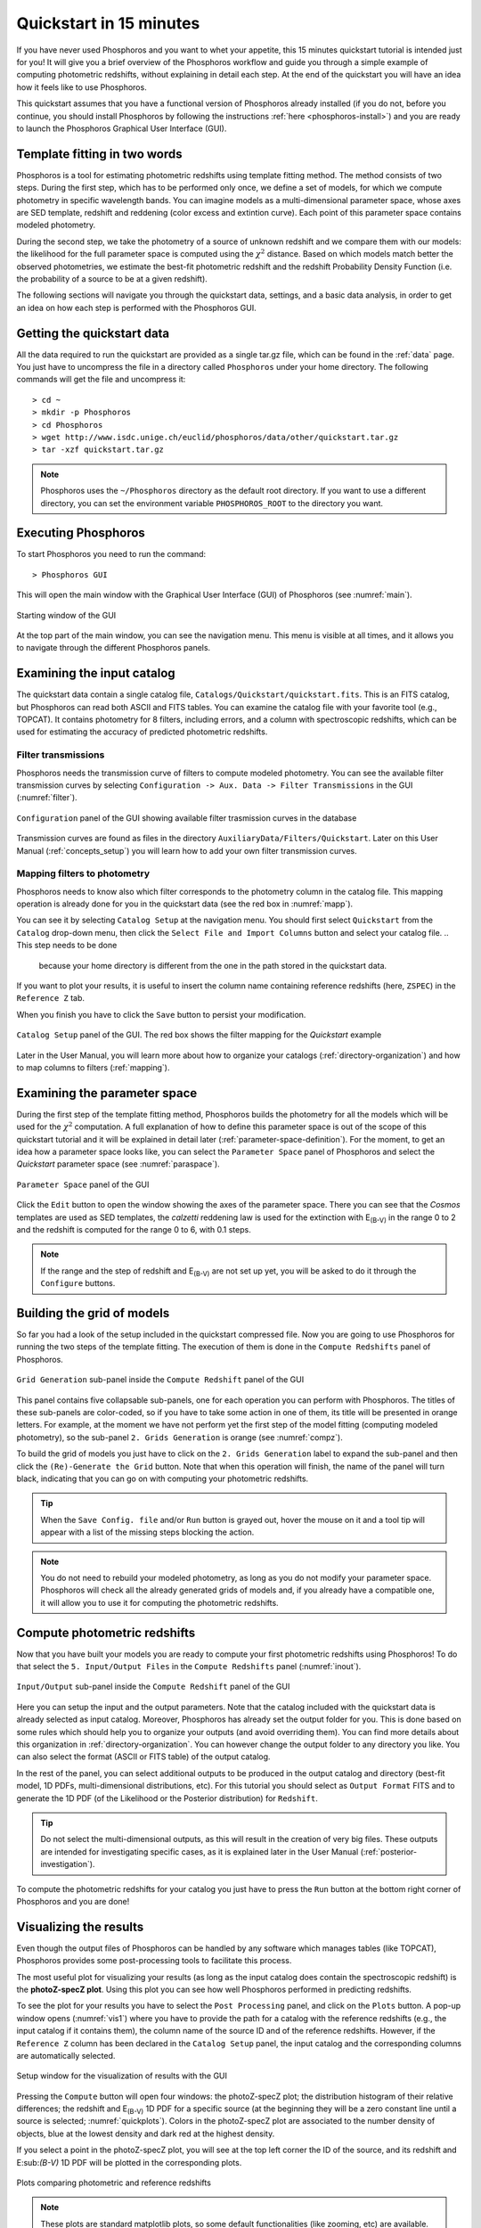 .. _quickstart:

************************
Quickstart in 15 minutes
************************

If you have never used Phosphoros and you want to whet your appetite, this 15
minutes quickstart tutorial is intended just for you! It will give you a brief
overview of the Phosphoros workflow and guide you through a simple example of
computing photometric redshifts, without explaining in detail each step. At the
end of the quickstart you will have an idea how it feels like to use Phosphoros.

This quickstart assumes that you have a functional version of
Phosphoros already installed (if you do not, before you continue, you
should install Phosphoros by following the instructions :ref:`here
<phosphoros-install>`) and you are ready to launch the Phosphoros
Graphical User Interface (GUI).

.. and that, if you use docker, the container is running and you are
   in a terminal connected to it

Template fitting in two words
=============================

Phosphoros is a tool for estimating photometric redshifts using
template fitting method. The method consists of two steps. During the
first step, which has to be performed only once, we define a set of
models, for which we compute photometry in specific wavelength
bands. You can imagine models as a multi-dimensional parameter space,
whose axes are SED template, redshift and reddening (color excess and
extintion curve). Each point of this parameter space contains modeled
photometry.

During the second step, we take the photometry of a source of unknown
redshift and we compare them with our models: the likelihood for the
full parameter space is computed using the :math:`\chi^2`
distance. Based on which models match better the observed
photometries, we estimate the best-fit photometric redshift and the
redshift Probability Density Function (i.e. the probability of a
source to be at a given redshift).

.. The different options of Phosphoros for performing the above steps
   are explained throught the User Manual and are not further
   explained during this quickstart.

.. The quickstart data (next section) contain already all the
   requirements for both steps of the template fitting.

The following sections will navigate you through the quickstart data,
settings, and a basic data analysis, in order to get an idea on how
each step is performed with the Phosphoros GUI.

Getting the quickstart data
===========================

All the data required to run the quickstart are provided as a single tar.gz
file, which can be found in the :ref:`data` page. You just have to uncompress
the file in a directory called ``Phosphoros`` under your home directory. The
following commands will get the file and uncompress it::
    
    > cd ~
    > mkdir -p Phosphoros
    > cd Phosphoros
    > wget http://www.isdc.unige.ch/euclid/phosphoros/data/other/quickstart.tar.gz
    > tar -xzf quickstart.tar.gz
    
.. note::
   
    Phosphoros uses the ``~/Phosphoros`` directory as the default root directory.
    If you want to use a different directory, you can set the environment variable
    ``PHOSPHOROS_ROOT`` to the directory you want.

..    In this case, you will have to uncompress the quickstart data in this directory.
    
Executing Phosphoros
====================

To start Phosphoros you need to run the command::
    
    > Phosphoros GUI
    
This will open the main window with the Graphical User Interface (GUI)
of Phosphoros (see :numref:`main`).

.. figure:: /_static/quickstart/MainWindow.png
    :name: main 
    :align: center
    :scale: 50%

    Starting window of the GUI

At the top part of the main window, you can see the navigation menu. This menu
is visible at all times, and it allows you to navigate through the different
Phosphoros panels.

Examining the input catalog
===========================

The quickstart data contain a single catalog file,
``Catalogs/Quickstart/quickstart.fits``.  This is an FITS catalog, but
Phosphoros can read both ASCII and FITS tables. You can examine the
catalog file with your favorite tool (e.g., TOPCAT). It contains
photometry for 8 filters, including errors, and a column with
spectroscopic redshifts, which can be used for estimating the accuracy
of predicted photometric redshifts.

Filter transmissions
--------------------

Phosphoros needs the transmission curve of filters to compute modeled
photometry. You can see the available filter transmission curves by
selecting ``Configuration -> Aux. Data -> Filter Transmissions`` in
the GUI (:numref:`filter`).

.. figure:: /_static/quickstart/FilterTransmissions_v018.png
    :name: filter
    :align: center
    :scale: 50%

    ``Configuration`` panel of the GUI showing available filter
    trasmission curves in the database
	    
Transmission curves are found as files in the directory
``AuxiliaryData/Filters/Quickstart``. Later on this User Manual
(:ref:`concepts_setup`) you will learn how to add your own filter
transmission curves.

Mapping filters to photometry
----------------------------------

Phosphoros needs to know also which filter corresponds to the
photometry column in the catalog file. This mapping operation is
already done for you in the quickstart data (see the red box in
:numref:`mapp`).

You can see it by selecting ``Catalog Setup`` at the navigation
menu. You should first select ``Quickstart`` from the ``Catalog``
drop-down menu, then click the ``Select File and Import Columns``
button and select your catalog file.
.. This step needs to be done
   because your home directory is different from the one in the path
   stored in the quickstart data.
   
If you want to plot your results, it is
useful to insert the column name containing reference redshifts (here,
``ZSPEC``) in the ``Reference Z`` tab.

When you finish you have to click the ``Save`` button to persist your
modification.

.. figure:: /_static/quickstart/FilterMapping_v018.png
    :name: mapp
    :align: center
    :scale: 50%	    

    ``Catalog Setup`` panel of the GUI. The red box shows the filter
    mapping for the *Quickstart* example

Later in the User Manual, you will learn more about how to organize
your catalogs (:ref:`directory-organization`) and how to map columns
to filters (:ref:`mapping`).

Examining the parameter space
=============================

During the first step of the template fitting method, Phosphoros
builds the photometry for all the models which will be used for the
:math:`\chi^2` computation. A full explanation of how to define this
parameter space is out of the scope of this quickstart tutorial and it
will be explained in detail later
(:ref:`parameter-space-definition`). For the moment, to get an idea
how a parameter space looks like, you can select the ``Parameter
Space`` panel of Phosphoros and select the `Quickstart` parameter
space (see :numref:`paraspace`).

.. figure:: /_static/quickstart/ParameterSpace_v018.png
    :name: paraspace 
    :align: center
    :scale: 50%

    ``Parameter Space`` panel of the GUI
    

Click the ``Edit`` button to open the window showing the axes of the
parameter space. There you can see
that the `Cosmos` templates are used as SED templates, the *calzetti*
reddening law is used for the extinction with E\ :sub:`(B-V)` in the
range 0 to 2 and the redshift is computed for the range 0 to 6, with
0.1 steps.

.. note::

   If the range and the step of redshift and E\ :sub:`(B-V)` are not
   set up yet, you will be asked to do it through the ``Configure``
   buttons.

Building the grid of models
==============================

So far you had a look of the setup included in the quickstart
compressed file. Now you are going to use Phosphoros for running the
two steps of the template fitting. The execution of them is done in
the ``Compute Redshifts`` panel of Phosphoros.

.. figure:: /_static/quickstart/ComputeRedshifts_v018.png
    :name: compz
    :align: center
    :scale: 50%	    

    ``Grid Generation`` sub-panel inside the ``Compute Redshift``
    panel of the GUI 
	    
This panel contains five collapsable sub-panels, one for each operation you can
perform with Phosphoros. The titles of these sub-panels are color-coded, so if
you have to take some action in one of them, its title will be presented in orange
letters. For example, at the moment we have not perform yet the first step of
the model fitting (computing modeled photometry), so the sub-panel
``2. Grids Generation`` is orange (see :numref:`compz`).

To build the grid of models you just have to click on the ``2. Grids
Generation`` label to expand the sub-panel and then click the
``(Re)-Generate the Grid`` button.  Note that when this operation will
finish, the name of the panel will turn black, indicating that you can
go on with computing your photometric redshifts.

.. tip::

   When the ``Save Config. file`` and/or ``Run`` button is grayed out,
   hover the mouse on it and a tool tip will appear with a list of the
   missing steps blocking the action.

.. note::
    
    You do not need to rebuild your modeled photometry, as long as you do
    not modify your parameter space. Phosphoros will check all the
    already generated grids of models and, if you already have a
    compatible one, it will allow you to use it for computing the
    photometric redshifts.

Compute photometric redshifts
=============================

Now that you have built your models you are ready to compute your
first photometric redshifts using Phosphoros! To do that select the
``5. Input/Output Files`` in the ``Compute Redshifts`` panel
(:numref:`inout`). 

.. figure:: /_static/quickstart/InputOutputFiles_v018.png
    :name: inout
    :align: center
    :scale: 50%

    ``Input/Output`` sub-panel inside the ``Compute Redshift``
    panel of the GUI 

Here you can setup the input and the output parameters. Note that the
catalog included with the quickstart data is already selected as input
catalog. Moreover, Phosphoros has already set the output folder for
you. This is done based on some rules which should help you to
organize your outputs (and avoid overriding them). You can find more
details about this organization in :ref:`directory-organization`.  You
can however change the output folder to any directory you like. You
can also select the format (ASCII or FITS table) of the output catalog.

In the rest of the panel, you can select additional outputs to be
produced in the output catalog and directory (best-fit model, 1D PDFs,
multi-dimensional distributions, etc). For this tutorial you should
select as ``Output Format`` FITS and to generate the 1D PDF (of the
Likelihood or the Posterior distribution) for ``Redshift``.

.. tip::
    
    Do not select the multi-dimensional outputs, as this will result in
    the creation of very big files. These outputs are intended for
    investigating specific cases, as it is explained later in the User
    Manual (:ref:`posterior-investigation`).

To compute the photometric redshifts for your catalog you just have to press the
``Run`` button at the bottom right corner of Phosphoros and you are done!

.. _quickstart_visualize_results:

Visualizing the results
=======================

Even though the output files of Phosphoros can be handled by any
software which manages tables (like TOPCAT), Phosphoros provides some
post-processing tools to facilitate this process.

The most useful plot for visualizing your results (as long as the
input catalog does contain the spectroscopic redshift) is the
**photoZ-specZ plot**. Using this plot you can see how well Phosphoros
performed in predicting redshifts.

To see the plot for your results you have to select the ``Post
Processing`` panel, and click on the ``Plots`` button. A pop-up window
opens (:numref:`vis1`) where you have to provide the path for a
catalog with the reference redshifts (e.g., the input catalog if it
contains them), the column name of the source ID and of the reference
redshifts. However, if the ``Reference Z`` column has been declared in
the ``Catalog Setup`` panel, the input catalog and the corresponding
columns are automatically selected.

.. figure:: /_static/quickstart/plot_window.png
    :name: vis1
    :align: center
    :scale: 70%
	    
    Setup window for the visualization of results with the GUI
	    
Pressing the ``Compute`` button will open four windows: the
photoZ-specZ plot; the distribution histogram of their relative
differences; the redshift and E\ :sub:`(B-V)` 1D PDF for a specific
source (at the beginning they will be a zero constant line until a
source is selected; :numref:`quickplots`). Colors in the photoZ-specZ
plot are associated to the number density of objects, blue at the
lowest density and dark red at the highest density.

If you select a point in the photoZ-specZ plot, you will see at the
top left corner the ID of the source, and its redshift and
E\:sub:`(B-V)` 1D PDF will be plotted in the corresponding
plots.

.. If you double click a point, all its column
   information will be printed at the terminal.

.. figure:: /_static/quickstart/SPECZ-PHZ_v018.png
    :name: quickplots
    :align: center
    :scale: 50%

    Plots comparing photometric and reference redshifts	    
	    

.. note::

   These plots are standard matplotlib plots, so some default
   functionalities (like zooming, etc) are available.


Summary
=======

During this quickstart tutorial you had a first look of how the
Phosphoros GUI works. Phosphoros provides much more advanced options
for improving your photometric redshift results, which have not been
explain here. The following chapters of the User Manual will navigate
you through a more detailed description of how to use Phosphoros and
will explain in details all the advanced features, so to achieve
optimal photometric redshift estimates.
